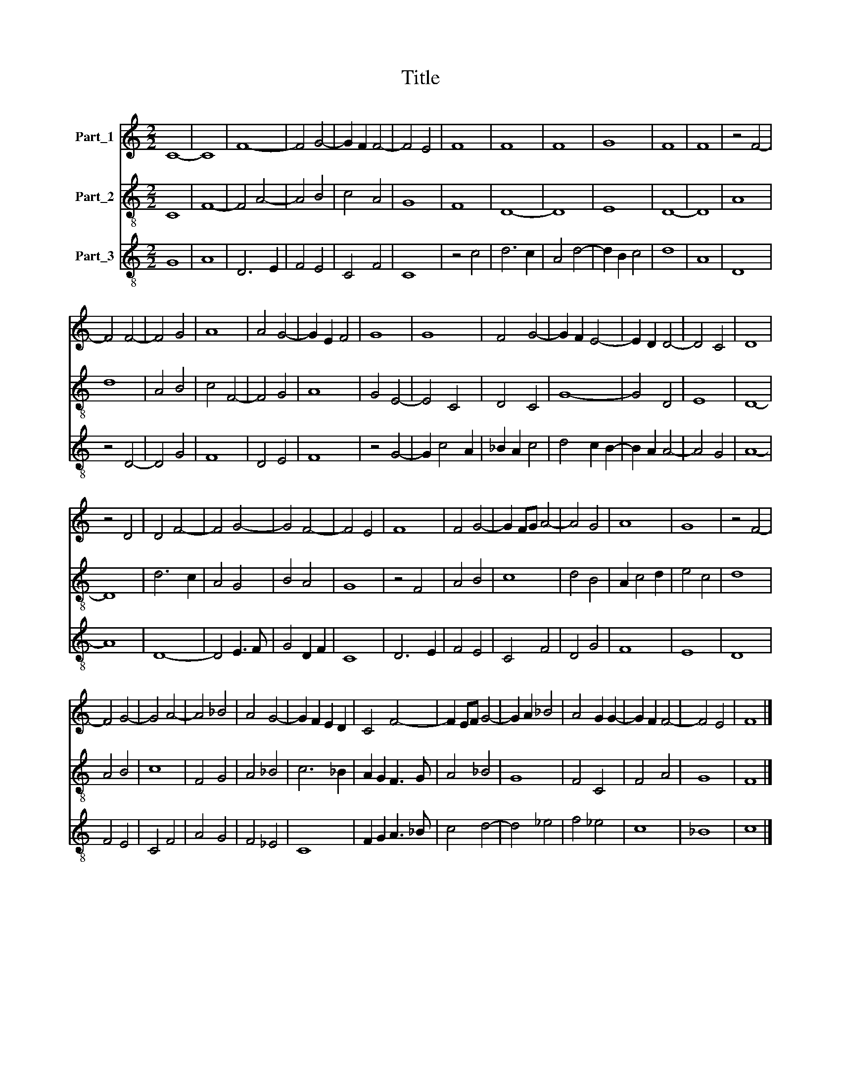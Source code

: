 X:1
T:Title
%%score 1 2 3
L:1/4
M:2/2
I:linebreak $
K:C
V:1 treble nm="Part_1"
V:2 treble-8 nm="Part_2"
V:3 treble-8 nm="Part_3"
V:1
 C4- | C4 | F4- | F2 G2- | G F F2- | F2 E2 | F4 | F4 | F4 | G4 | F4 | F4 | z2 F2- |$ F2 F2- | %14
 F2 G2 | A4 | A2 G2- | G E F2 | G4 | G4 | F2 G2- | G F E2- | E D D2- | D2 C2 | D4 |$ z2 D2 | %26
 D2 F2- | F2 G2- | G2 F2- | F2 E2 | F4 | F2 G2- | G F/G/ A2- | A2 G2 | A4 | G4 | z2 F2- |$ F2 G2- | %38
 G2 A2- | A2 _B2 | A2 G2- | G F E D | C2 F2- | F E/F/ G2- | G A _B2 | A2 G G- | G F F2- | F2 E2 | %48
 F4 |] %49
V:2
 C4 | F4- | F2 A2- | A2 B2 | c2 A2 | G4 | F4 | D4- | D4 | E4 | D4- | D4 | A4 |$ d4 | A2 B2 | %15
 c2 F2- | F2 G2 | A4 | G2 E2- | E2 C2 | D2 C2 | G4- | G2 D2 | E4 | D4- |$ D4 | d3 c | A2 G2 | %28
 B2 A2 | G4 | z2 F2 | A2 B2 | c4 | d2 B2 | A c2 d | e2 c2 | d4 |$ A2 B2 | c4 | F2 G2 | A2 _B2 | %41
 c3 _B | A G F3/2 G/ | A2 _B2 | G4 | F2 C2 | F2 A2 | G4 | F4 |] %49
V:3
 G4 | A4 | D3 E | F2 E2 | C2 F2 | C4 | z2 c2 | d3 c | A2 d2- | d B c2 | d4 | A4 | D4 |$ z2 D2- | %14
 D2 G2 | F4 | D2 E2 | F4 | z2 G2- | G c2 A | _B A c2 | d2 c B- | B A A2- | A2 G2 | A4- |$ A4 | %26
 D4- | D2 E3/2 F/ | G2 D F | C4 | D3 E | F2 E2 | C2 F2 | D2 G2 | F4 | E4 | D4 |$ F2 E2 | C2 F2 | %39
 A2 G2 | F2 _E2 | C4 | F G A3/2 _B/ | c2 d2- | d2 _e2 | f2 _e2 | c4 | _B4 | c4 |] %49
